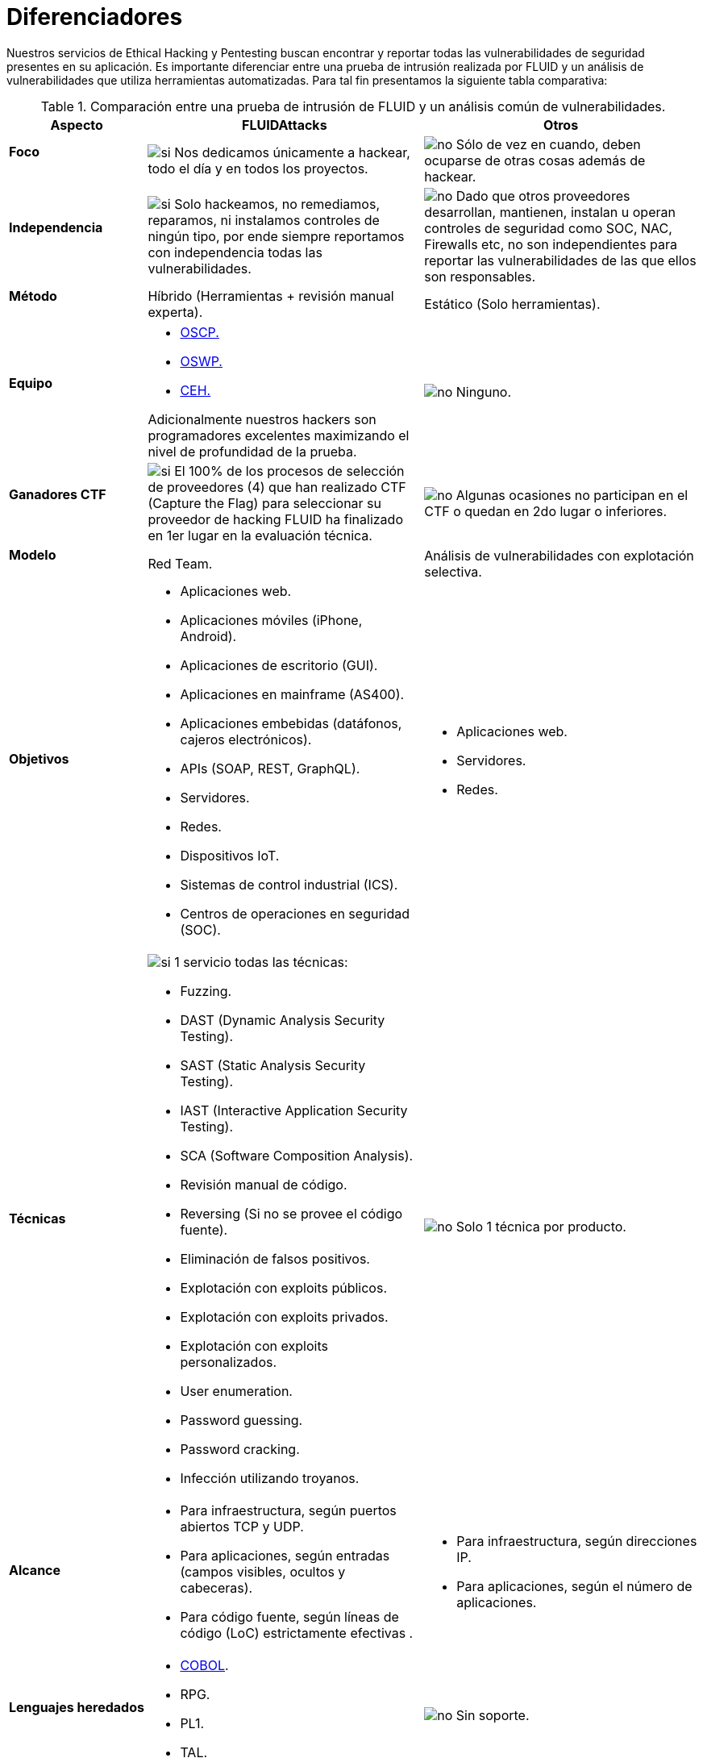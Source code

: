 :slug: servicios/diferenciadores/
:category: servicios
:description: Nuestros servicios de Ethical Hacking y Pentesting buscan encontrar y reportar todas las vulnerabilidades de seguridad presentes en su aplicación. Es importante diferenciar entre una prueba de intrusión realizada por FLUID y un análisis de vulnerabilidades que utiliza herramientas automatizadas.
:keywords: FLUID, Ethical Hacking, Pentesting, Análisis, Vulnerabilidades, Comparación.
:translate: services/differentiators/
:si: image:yes.png[si]
:no: image:no.png[no]

= Diferenciadores

{description} Para tal fin presentamos la siguiente tabla comparativa:

.Comparación entre una prueba de intrusión de FLUID y un análisis común de vulnerabilidades.
[role="tb-fluid tb-row"]
[cols="1,2,2", options="header"]
|====
| Aspecto
| FLUIDAttacks
| Otros

a|==== Foco
| {si} Nos dedicamos únicamente a hackear, 
todo el día y en todos los proyectos.
| {no} Sólo de vez en cuando, 
deben ocuparse de otras cosas además de hackear.

a|==== Independencia
| {si} Solo hackeamos, no remediamos, reparamos, 
ni instalamos controles de ningún tipo, 
por ende siempre reportamos con independencia 
todas las vulnerabilidades.
| {no} Dado que otros proveedores desarrollan, mantienen, instalan 
u operan controles de seguridad como +SOC+, +NAC+, +Firewalls+ etc, 
no son independientes para reportar las vulnerabilidades 
de las que ellos son responsables.

a|==== Método
| Híbrido (Herramientas + revisión manual experta).
| Estático (Solo herramientas).

a|==== Equipo
a|* link:../../blog/una-dosis-de-offsec-oscp/[+OSCP+.]
* link:../../blog/el-retorno-al-camino-oswp/[+OSWP+.]
* link:../../blog/ceh-el-comienzo-de-la-travesia/[+CEH+.] 

Adicionalmente nuestros hackers son programadores excelentes 
maximizando el nivel de profundidad de la prueba.
| {no} Ninguno.

a|==== Ganadores CTF
| {si} El 100% de los procesos de selección de proveedores (4) 
que han realizado +CTF+ (+Capture the Flag+) 
para seleccionar su proveedor de hacking 
FLUID ha finalizado en 1er lugar en la evaluación técnica.
| {no}  Algunas ocasiones no participan en el +CTF+ 
o quedan en 2do lugar o inferiores.

a|==== Modelo 
| +Red Team+. 
| Análisis de vulnerabilidades con explotación selectiva.

a|==== Objetivos
a|* Aplicaciones web.
* Aplicaciones móviles (+iPhone+, +Android+).
* Aplicaciones de escritorio (+GUI+).
* Aplicaciones en mainframe (+AS400+).
* Aplicaciones embebidas (datáfonos, cajeros electrónicos).
* +APIs+ (+SOAP+, +REST+, +GraphQL+).
* Servidores.
* Redes.
* Dispositivos +IoT+.
* Sistemas de control industrial (+ICS+).
* Centros de operaciones en seguridad (+SOC+).
a|* Aplicaciones web.
* Servidores.
* Redes.

a|==== Técnicas
a|{si} 1 servicio todas las técnicas:

* +Fuzzing+.
* +DAST+ (Dynamic Analysis Security Testing). 
* +SAST+ (Static Analysis Security Testing). 
* +IAST+ (Interactive Application Security Testing). 
* +SCA+ (Software Composition Analysis).
* Revisión manual de código.
* +Reversing+ (Si no se provee el código fuente).
* Eliminación de falsos positivos.
* Explotación con exploits públicos.
* Explotación con exploits privados.
* Explotación con exploits personalizados.
* User enumeration.
* Password guessing.
* Password cracking.
* Infección utilizando troyanos.
|{no} Solo 1 técnica por producto.

a|==== Alcance 
a|* Para infraestructura, según puertos abiertos +TCP+ y +UDP+.
* Para aplicaciones, según entradas (campos visibles, ocultos y cabeceras).
* Para código fuente, según líneas de código (+LoC+) estrictamente efectivas .
a|* Para infraestructura, según direcciones +IP+.
* Para aplicaciones, según el número de aplicaciones.

a|==== Lenguajes heredados
a|* link:../../defends/#cobol[+COBOL+]. 
* +RPG+.
* +PL1+.
* +TAL+.
| {no} Sin soporte. 

a|==== Metodologías de desarrollo
a|* Cascada.
* Agil.
* +DevOps+.

[button]#link:../../servicios/hacking-continuo/[Continuous Hacking]#, 
[button]#link:../../productos/integrates/[Integrates]# 
y [button]#link:../../productos/asserts/[Asserts]#
son idóneos para los 2 últimos casos de uso.
| Cascada.

a|==== Cobertura 
| {si} Conocida (acordada o resultante).
| {no} Desconocida.

a|==== Perfilamiento
| {si} Usted decide los requisitos de seguridad 
que revisaremos en el hacking
a través de nuestro producto [button]#link:../../productos/rules/[Rules]#.
| {no} No parametrizable.

a|==== Rigurosidad

| {si} Usted sabrá la rigurosidad exacta del hackeo
(lo revisado y lo no revisado).
| {no} Desconocida.

a|==== Ambientes
a|* Integración: 
[button]#link:../../servicios/hacking-continuo/[Continuous Hacking]# 
y [button]#link:../../productos/asserts/[Asserts]#
son idóneos en este caso de uso.
* Pruebas.
* Producción.
a|* Pruebas.
* Producción.

a|==== Ventanas
a|En el servicio de 
[button]#link:../../servicios/hacking-continuo/[Continuous Hacking]# 
los ambientes :

* Pueden cambiar constantemente.
* No estar congelados.
* No se requiere ventanas para el hackeo.
| {no} Se requieren ambientes congelados y ventanas de prueba.

a|==== Tipo de Hallazgos 
a|* De impacto específicos del negocio.
* Prácticas inseguras de programación.
* Alineación a estándares.
* Regulaciones de seguridad.
a|* Basado en firmas.
* Sintácticos.

a|==== Tipo de Evidencia 
a|{si} Algunas de las evidencias más relevantes son:
* Imágenes del ataque con anotaciones aclaratorias.
* +GIF+ animado del ataque.
link:../../productos/integrates/#evidencias-de-la-vulnerabilidad[Ejemplo]
a|{no} En el caso de otros proveedores.

* Imágenes sin anotaciones.
* Copy-paste de herramientas sin descartar falsos positivos mediante ataques.

a|==== Vulnerabilidades Zero Day 
| {si} 
| {no}

a|==== Falsos Positivos 
| {si} 0% 
| {no} ~20%

a|==== Explotación 
| {si} Siempre que se tenga un 
entorno disponible y la autorización apropiada.
| {no}

a|==== Exploits personalizados 
| {si} Usando nuesto motor de explotacion propio 
[button]#link:../../productos/asserts/[Asserts]#.
link:../../productos/integrates/#exploit-de-la-vulnerabilidad[Ejemplo].
| {no}

a|==== Correlación
| {si} Combinando las vulnerabilidades +A+ y +B+ encontrar una +C+ 
de mayor impacto que permite comprometer más registros.
| {no} Solo detecta vulnerabilidades +A+ y +B+ pero no puede correlacionarlas.

a|==== Infección
| {si} En nuestro servicio de 
[button]#link:../../servicios/hacking-puntual/[Hacking puntual]# 
se infectan estaciones y servidores críticos 
con nuestro troyano personalizado 
[button]#link:../../productos/commands/[Commands]#.
| {no} No infectan o no disponen de troyano personalizado.

a|==== Registros Comprometidos
| {si} link:../../productos/integrates/#registros-comprometidos[Ejemplo].
| {no}

a|==== Ciclos
| {si} Multiples en nuestro servicio
[button]#link:../../servicios/hacking-continuo/[Continuous Hacking]#.
| {no} Solo 1

a|==== link:../../blog/desplazados-maquinas/[Fugas] 
| {si} 0% sobre el link:#alcance[alcance] acordado.
| {no} ~65% sobre el link:#alcance[alcance] acordado.

a|==== Remediación
a|* Durante el proyecto puede solicitar aclaraciones 
directamente a los hackers mediante 
[button]#link:../../productos/integrates/[Integrates]#. 
link:../../productos/integrates/#aclaraciones-de-dudas-sobre-las-vulnerabilidades[Ejemplo]
* Puede utilizar nuestras guias detalladas de remediación 
mediante [button]#link:../../productos/defends/[Defends]#. 
link:../../defends/java/limitar-vida-variable/[Ejemplo].
| {no}

a|==== Entregables 
| Sistema web de documentación en tiempo real 
[button]#link:../../productos/integrates/[Integrates]#.
a|* Documento en word realizado manualmente
* Informes de herramientas sin descartar falsos positivos.

a|==== Precios
| {si} Precio fijo.
| {no} Precio variable (Tiempo y materiales).

|====
